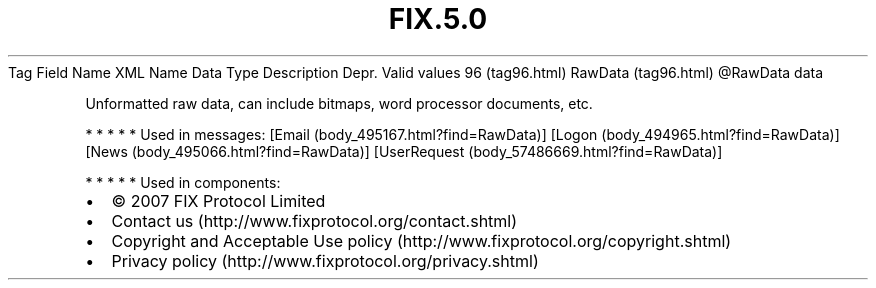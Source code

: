 .TH FIX.5.0 "" "" "Tag #96"
Tag
Field Name
XML Name
Data Type
Description
Depr.
Valid values
96 (tag96.html)
RawData (tag96.html)
\@RawData
data
.PP
Unformatted raw data, can include bitmaps, word processor
documents, etc.
.PP
   *   *   *   *   *
Used in messages:
[Email (body_495167.html?find=RawData)]
[Logon (body_494965.html?find=RawData)]
[News (body_495066.html?find=RawData)]
[UserRequest (body_57486669.html?find=RawData)]
.PP
   *   *   *   *   *
Used in components:

.PD 0
.P
.PD

.PP
.PP
.IP \[bu] 2
© 2007 FIX Protocol Limited
.IP \[bu] 2
Contact us (http://www.fixprotocol.org/contact.shtml)
.IP \[bu] 2
Copyright and Acceptable Use policy (http://www.fixprotocol.org/copyright.shtml)
.IP \[bu] 2
Privacy policy (http://www.fixprotocol.org/privacy.shtml)
